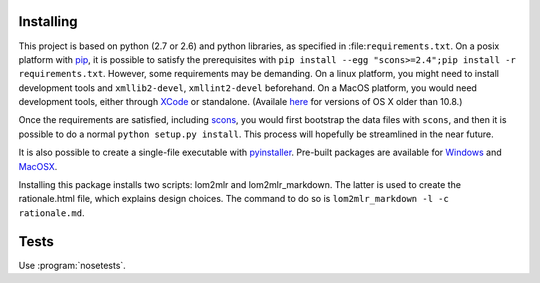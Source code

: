 
Installing
----------

This project is based on python (2.7 or 2.6) and python libraries, as specified in
:file:``requirements.txt``. On a posix platform with pip_,
it is possible to satisfy the prerequisites with
``pip install --egg "scons>=2.4";pip install -r requirements.txt``. However, some requirements may be
demanding. On a linux platform, you might need to install development
tools and ``xmllib2-devel``, ``xmllint2-devel`` beforehand. On a MacOS
platform, you would need development tools, either through XCode_ or standalone.
(Availale here_ for versions of OS X older than 10.8.)

Once the requirements are satisfied, including
scons_, you would first bootstrap the data files
with ``scons``, and then it is possible to do a normal
``python setup.py install``. This process will hopefully be streamlined
in the near future.

It is also possible to create a single-file executable with pyinstaller_. Pre-built packages are available for Windows_ and MacOSX_.

Installing this package installs two scripts: lom2mlr and
lom2mlr\_markdown. The latter is used to create the rationale.html file,
which explains design choices. The command to do so is
``lom2mlr_markdown -l -c rationale.md``.

Tests
-----

Use :program:`nosetests`.


.. _pip: http://www.pip-installer.org/en/latest/installing.html#using-the-installer
.. _XCode: http://developer.apple.com/technologies/tools/
.. _here: https://github.com/kennethreitz/osx-gcc-installer
.. _scons: http://scons.org
.. _Windows: http://www.gtn-quebec.org/lom2mlr/lom2mlr.exe
.. _MacOSX: http://www.gtn-quebec.org/lom2mlr/lom2mlr.gz
.. _pyinstaller: http://www.pyinstaller.org/